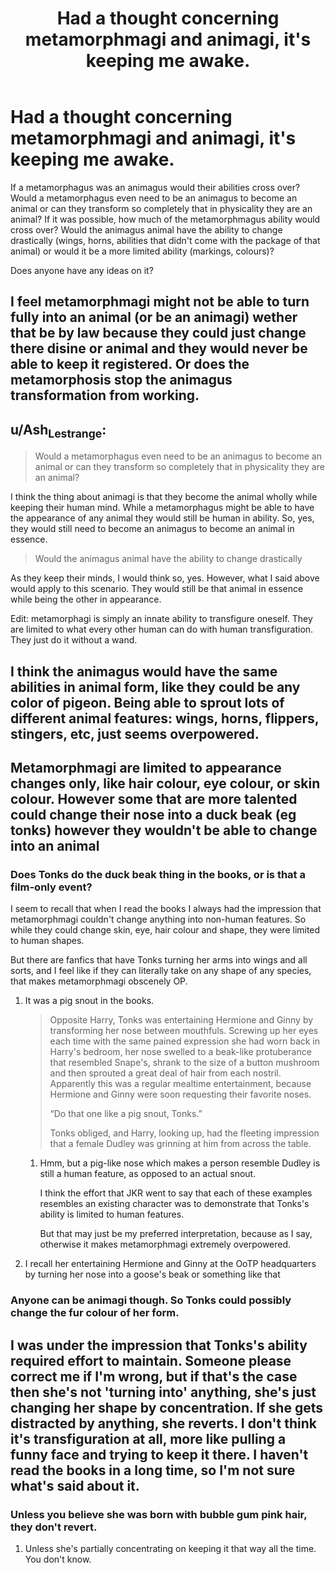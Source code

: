 #+TITLE: Had a thought concerning metamorphmagi and animagi, it's keeping me awake.

* Had a thought concerning metamorphmagi and animagi, it's keeping me awake.
:PROPERTIES:
:Author: Catalist-Armageddon
:Score: 34
:DateUnix: 1609467244.0
:DateShort: 2021-Jan-01
:FlairText: Discussion
:END:
If a metamorphagus was an animagus would their abilities cross over? Would a metamorphagus even need to be an animagus to become an animal or can they transform so completely that in physicality they are an animal? If it was possible, how much of the metamorphmagus ability would cross over? Would the animagus animal have the ability to change drastically (wings, horns, abilities that didn't come with the package of that animal) or would it be a more limited ability (markings, colours)?

Does anyone have any ideas on it?


** I feel metamorphmagi might not be able to turn fully into an animal (or be an animagi) wether that be by law because they could just change there disine or animal and they would never be able to keep it registered. Or does the metamorphosis stop the animagus transformation from working.
:PROPERTIES:
:Author: SpiritRiddle
:Score: 14
:DateUnix: 1609469343.0
:DateShort: 2021-Jan-01
:END:


** u/Ash_Lestrange:
#+begin_quote
  Would a metamorphagus even need to be an animagus to become an animal or can they transform so completely that in physicality they are an animal?
#+end_quote

I think the thing about animagi is that they become the animal wholly while keeping their human mind. While a metamorphagus might be able to have the appearance of any animal they would still be human in ability. So, yes, they would still need to become an animagus to become an animal in essence.

#+begin_quote
  Would the animagus animal have the ability to change drastically
#+end_quote

As they keep their minds, I would think so, yes. However, what I said above would apply to this scenario. They would still be that animal in essence while being the other in appearance.

Edit: metamorphagi is simply an innate ability to transfigure oneself. They are limited to what every other human can do with human transfiguration. They just do it without a wand.
:PROPERTIES:
:Author: Ash_Lestrange
:Score: 7
:DateUnix: 1609470326.0
:DateShort: 2021-Jan-01
:END:


** I think the animagus would have the same abilities in animal form, like they could be any color of pigeon. Being able to sprout lots of different animal features: wings, horns, flippers, stingers, etc, just seems overpowered.
:PROPERTIES:
:Author: MTheLoud
:Score: 3
:DateUnix: 1609511192.0
:DateShort: 2021-Jan-01
:END:


** Metamorphmagi are limited to appearance changes only, like hair colour, eye colour, or skin colour. However some that are more talented could change their nose into a duck beak (eg tonks) however they wouldn't be able to change into an animal
:PROPERTIES:
:Author: RoyalAct4
:Score: 6
:DateUnix: 1609483209.0
:DateShort: 2021-Jan-01
:END:

*** Does Tonks do the duck beak thing in the books, or is that a film-only event?

I seem to recall that when I read the books I always had the impression that metamorphmagi couldn't change anything into non-human features. So while they could change skin, eye, hair colour and shape, they were limited to human shapes.

But there are fanfics that have Tonks turning her arms into wings and all sorts, and I feel like if they can literally take on any shape of any species, that makes metamorphmagi obscenely OP.
:PROPERTIES:
:Author: gremilym
:Score: 6
:DateUnix: 1609503206.0
:DateShort: 2021-Jan-01
:END:

**** It was a pig snout in the books.

#+begin_quote
  Opposite Harry, Tonks was entertaining Hermione and Ginny by transforming her nose between mouthfuls. Screwing up her eyes each time with the same pained expression she had worn back in Harry's bedroom, her nose swelled to a beak-like protuberance that resembled Snape's, shrank to the size of a button mushroom and then sprouted a great deal of hair from each nostril. Apparently this was a regular mealtime entertainment, because Hermione and Ginny were soon requesting their favorite noses.

  “Do that one like a pig snout, Tonks.”

  Tonks obliged, and Harry, looking up, had the fleeting impression that a female Dudley was grinning at him from across the table.
#+end_quote
:PROPERTIES:
:Author: KonoCrowleyDa
:Score: 8
:DateUnix: 1609511905.0
:DateShort: 2021-Jan-01
:END:

***** Hmm, but a pig-like nose which makes a person resemble Dudley is still a human feature, as opposed to an actual snout.

I think the effort that JKR went to say that each of these examples resembles an existing character was to demonstrate that Tonks's ability is limited to human features.

But that may just be my preferred interpretation, because as I say, otherwise it makes metamorphmagi extremely overpowered.
:PROPERTIES:
:Author: gremilym
:Score: 5
:DateUnix: 1609515165.0
:DateShort: 2021-Jan-01
:END:


**** I recall her entertaining Hermione and Ginny at the OoTP headquarters by turning her nose into a goose's beak or something like that
:PROPERTIES:
:Author: RoyalAct4
:Score: 3
:DateUnix: 1609504235.0
:DateShort: 2021-Jan-01
:END:


*** Anyone can be animagi though. So Tonks could possibly change the fur colour of her form.
:PROPERTIES:
:Author: DeDe_at_it_again
:Score: 3
:DateUnix: 1609508260.0
:DateShort: 2021-Jan-01
:END:


** I was under the impression that Tonks's ability required effort to maintain. Someone please correct me if I'm wrong, but if that's the case then she's not 'turning into' anything, she's just changing her shape by concentration. If she gets distracted by anything, she reverts. I don't think it's transfiguration at all, more like pulling a funny face and trying to keep it there. I haven't read the books in a long time, so I'm not sure what's said about it.
:PROPERTIES:
:Author: OldMarvelRPGFan
:Score: 2
:DateUnix: 1609505699.0
:DateShort: 2021-Jan-01
:END:

*** Unless you believe she was born with bubble gum pink hair, they don't revert.
:PROPERTIES:
:Author: Gilgamesh-the-epic
:Score: 1
:DateUnix: 1609535301.0
:DateShort: 2021-Jan-02
:END:

**** Unless she's partially concentrating on keeping it that way all the time. You don't know.
:PROPERTIES:
:Author: OldMarvelRPGFan
:Score: 2
:DateUnix: 1609538151.0
:DateShort: 2021-Jan-02
:END:
